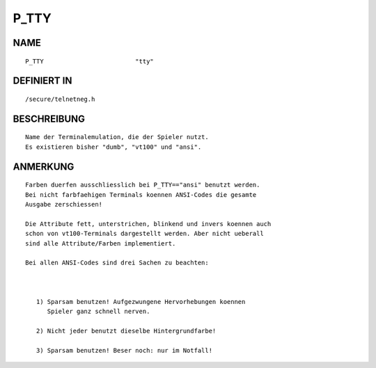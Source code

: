 P_TTY
=====

NAME
----
::

    P_TTY                         "tty"

DEFINIERT IN
------------
::

    /secure/telnetneg.h

BESCHREIBUNG
------------
::

     Name der Terminalemulation, die der Spieler nutzt.
     Es existieren bisher "dumb", "vt100" und "ansi".

	

ANMERKUNG
---------
::

     Farben duerfen ausschliesslich bei P_TTY=="ansi" benutzt werden.
     Bei nicht farbfaehigen Terminals koennen ANSI-Codes die gesamte
     Ausgabe zerschiessen!

     Die Attribute fett, unterstrichen, blinkend und invers koennen auch
     schon von vt100-Terminals dargestellt werden. Aber nicht ueberall
     sind alle Attribute/Farben implementiert.

     Bei allen ANSI-Codes sind drei Sachen zu beachten:

     

        1) Sparsam benutzen! Aufgezwungene Hervorhebungen koennen
	   Spieler ganz schnell nerven.

	2) Nicht jeder benutzt dieselbe Hintergrundfarbe!

	3) Sparsam benutzen! Beser noch: nur im Notfall!

